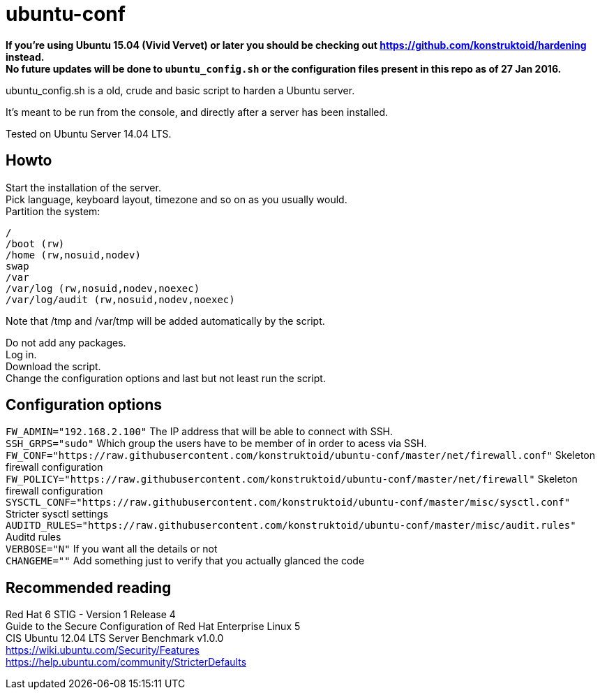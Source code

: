 = ubuntu-conf

*If you're using Ubuntu 15.04 (Vivid Vervet) or later you should be checking out https://github.com/konstruktoid/hardening instead.* +
*No future updates will be done to `ubuntu_config.sh` or the configuration files present in this repo as of 27 Jan 2016.*

ubuntu_config.sh is a old, crude and basic script to harden a Ubuntu server.

It's meant to be run from the console, and directly after a server has been installed.

Tested on Ubuntu Server 14.04 LTS.

== Howto
Start the installation of the server. +
Pick language, keyboard layout, timezone and so on as you usually would. +
Partition the system: +
[source]
----
/
/boot (rw)
/home (rw,nosuid,nodev)
swap
/var
/var/log (rw,nosuid,nodev,noexec)
/var/log/audit (rw,nosuid,nodev,noexec)
----

Note that /tmp and /var/tmp will be added automatically by the script.

Do not add any packages. +
Log in. +
Download the script. +
Change the configuration options and last but not least run the script. +

== Configuration options
`FW_ADMIN="192.168.2.100"` The IP address that will be able to connect with SSH. +
`SSH_GRPS="sudo"` Which group the users have to be member of in order to acess via SSH. +
`FW_CONF="https://raw.githubusercontent.com/konstruktoid/ubuntu-conf/master/net/firewall.conf"` Skeleton firewall configuration +
`FW_POLICY="https://raw.githubusercontent.com/konstruktoid/ubuntu-conf/master/net/firewall"` Skeleton firewall configuration +
`SYSCTL_CONF="https://raw.githubusercontent.com/konstruktoid/ubuntu-conf/master/misc/sysctl.conf"` Stricter sysctl settings +
`AUDITD_RULES="https://raw.githubusercontent.com/konstruktoid/ubuntu-conf/master/misc/audit.rules"` Auditd rules +
`VERBOSE="N"` If you want all the details or not +
`CHANGEME=""` Add something just to verify that you actually glanced the code

== Recommended reading
Red Hat 6 STIG - Version 1 Release 4 +
Guide to the Secure Configuration of Red Hat Enterprise Linux 5 +
CIS Ubuntu 12.04 LTS Server Benchmark v1.0.0 +
https://wiki.ubuntu.com/Security/Features +
https://help.ubuntu.com/community/StricterDefaults
